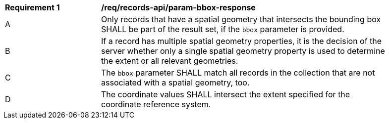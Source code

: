 [[req_records-api_param-bbox-response]]
[width="90%",cols="2,6a"]
|===
^|*Requirement {counter:req-id}* |*/req/records-api/param-bbox-response*
^|A |Only records that have a spatial geometry that intersects the bounding box SHALL be part of the result set, if the `bbox` parameter is provided.
^|B |If a record has multiple spatial geometry properties, it is the decision of the server whether only a single spatial geometry property is used to determine the extent or all relevant geometries.
^|C |The `bbox` parameter SHALL match all records in the collection that are not associated with a spatial geometry, too.
^|D |The coordinate values SHALL intersect the extent specified for the coordinate reference system.
|===
